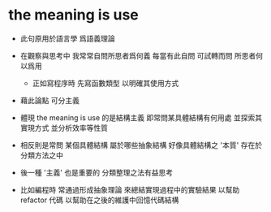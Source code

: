* the meaning is use

  - 此句原用於語言學 爲語義理論

  - 在觀察與思考中 我常常自問所思者爲何義
    每當有此自問 可試轉而問 所思者何以爲用
    - 正如寫程序時 先寫函數類型 以明確其使用方式

  - 藉此論點 可分主義

  - 體現 the meaning is use 的是結構主義
    即常問某具體結構有何用處
    並探索其實現方式 並分析效率等性質

  - 相反則是常問 某個具體結構 屬於哪些抽象結構
    好像具體結構之 '本質' 存在於分類方法之中

  - 後一種 '主義' 也是重要的
    分類整理之法有益思考

  - 比如編程時 常通過形成抽象理論
    來總結實現過程中的實驗結果
    以幫助 refactor 代碼
    以幫助在之後的維護中回憶代碼結構
